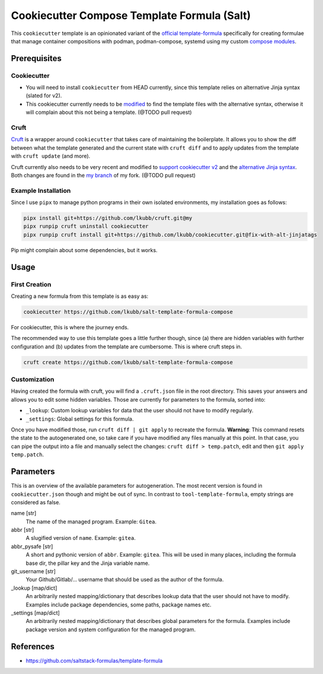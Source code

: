 Cookiecutter Compose Template Formula (Salt)
============================================

This ``cookiecutter`` template is an opinionated variant of the `official template-formula <https://github.com/saltstack-formulas/template-formula>`_ specifically for creating formulae that manage
container compositions with podman, podman-compose, systemd using my custom `compose modules <https://github.com/lkubb/salt-podman-formula>`_.

Prerequisites
-------------
Cookiecutter
~~~~~~~~~~~~
* You will need to install ``cookiecutter`` from HEAD currently, since this template relies on alternative Jinja syntax (slated for v2).
* This cookiecutter currently needs to be `modified <https://github.com/lkubb/cookiecutter/tree/fix-with-alt-jinjatags>`_ to find the template files with the alternative syntax, otherwise it will complain about this not being a template. (@TODO pull request)

Cruft
~~~~~
`Cruft <https://github.com/cruft/cruft>`_ is a wrapper around ``cookiecutter`` that takes care of maintaining the boilerplate. It allows you to show the diff between what the template generated and the current state with ``cruft diff`` and to apply updates from the template with ``cruft update`` (and more).

Cruft currently also needs to be very recent and modified to `support cookiecutter v2 <https://github.com/lkubb/cruft/tree/fix-template-extensions>`_ and the `alternative Jinja syntax <https://github.com/lkubb/cruft/tree/v2-jinjaenv>`_. Both changes are found in the `my branch <https://github.com/lkubb/cruft/tree/my>`_ of my fork. (@TODO pull request)

Example Installation
~~~~~~~~~~~~~~~~~~~~
Since I use ``pipx`` to manage python programs in their own isolated environments, my installation goes as follows:

.. code-block:: bash

    pipx install git+https://github.com/lkubb/cruft.git@my
    pipx runpip cruft uninstall cookiecutter
    pipx runpip cruft install git+https://github.com/lkubb/cookiecutter.git@fix-with-alt-jinjatags

Pip might complain about some dependencies, but it works.

Usage
-----
First Creation
~~~~~~~~~~~~~~
Creating a new formula from this template is as easy as:

.. code-block:: bash

    cookiecutter https://github.com/lkubb/salt-template-formula-compose

For cookiecutter, this is where the journey ends.

The recommended way to use this template goes a little further though, since (a) there are hidden variables with further configuration and (b) updates from the template are cumbersome. This is where cruft steps in.

.. code-block:: bash

    cruft create https://github.com/lkubb/salt-template-formula-compose

Customization
~~~~~~~~~~~~~
Having created the formula with cruft, you will find a ``.cruft.json`` file in the root directory. This saves your answers and allows you to edit some hidden variables. Those are currently for parameters to the formula, sorted into:

- ``_lookup``: Custom lookup variables for data that the user should not have to modify regularly.
- ``_settings``: Global settings for this formula.

Once you have modified those, run ``cruft diff | git apply`` to recreate the formula. **Warning**: This command resets the state to the autogenerated one, so take care if you have modified any files manually at this point. In that case, you can pipe the output into a file and manually select the changes: ``cruft diff > temp.patch``, edit and then ``git apply temp.patch``.

Parameters
----------
This is an overview of the available parameters for autogeneration. The most recent version is found in ``cookiecutter.json`` though and might be out of sync. In contrast to ``tool-template-formula``, empty strings are considered as false.

name [str]
    The name of the managed program. Example: ``Gitea``.

abbr [str]
    A slugified version of ``name``. Example: ``gitea``.

abbr_pysafe [str]
    A short and pythonic version of ``abbr``. Example: ``gitea``. This will be used in many places, including the formula base dir, the pillar key and the Jinja variable name.

git_username [str]
    Your Github/Gitlab/... username that should be used as the author of the formula.

_lookup [map/dict]
    An arbitrarily nested mapping/dictionary that describes lookup data that the user should not have to modify. Examples include package dependencies, some paths, package names etc.

_settings [map/dict]
    An arbitrarily nested mapping/dictionary that describes global parameters for the formula. Examples include package version and system configuration for the managed program.

References
----------
* https://github.com/saltstack-formulas/template-formula
